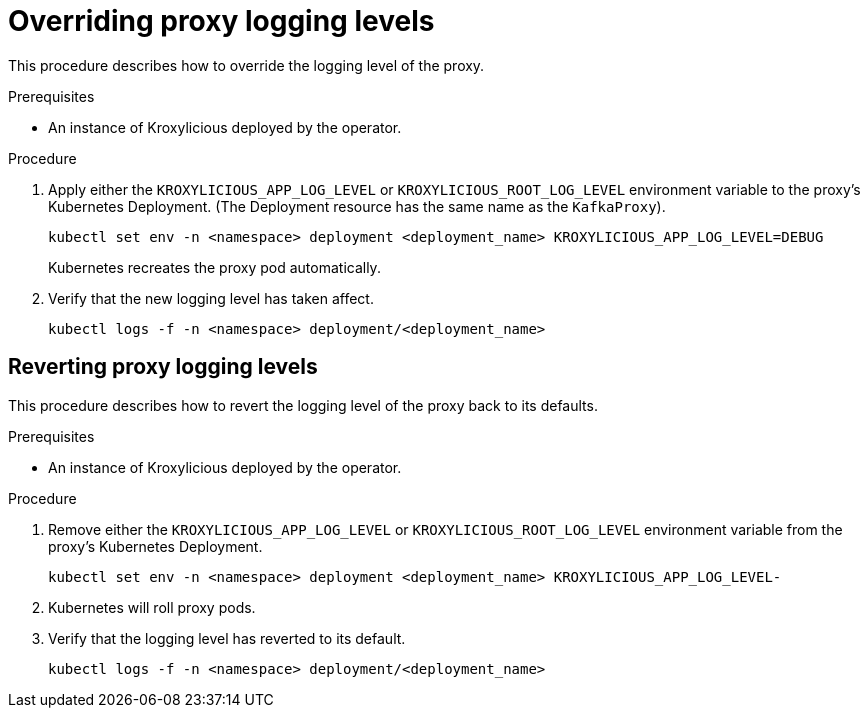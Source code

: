 // file included in the following:
//
// con-operator-setting-log-levels.adoc

[id='proc-operator-setting-log-levels-proxy{context}']

= Overriding proxy logging levels

[role="_abstract"]
This procedure describes how to override the logging level of the proxy.

.Prerequisites

* An instance of Kroxylicious deployed by the operator.

.Procedure

. Apply either the `KROXYLICIOUS_APP_LOG_LEVEL` or `KROXYLICIOUS_ROOT_LOG_LEVEL` environment variable to the proxy's Kubernetes Deployment.
(The Deployment resource has the same name as the `KafkaProxy`).
+
[source,bash]
----
kubectl set env -n <namespace> deployment <deployment_name> KROXYLICIOUS_APP_LOG_LEVEL=DEBUG
----
+
Kubernetes recreates the proxy pod automatically.

. Verify that the new logging level has taken affect.
+
[source,bash]
----
kubectl logs -f -n <namespace> deployment/<deployment_name>
----

== Reverting proxy logging levels

This procedure describes how to revert the logging level of the proxy back to its defaults.

.Prerequisites

* An instance of Kroxylicious deployed by the operator.

.Procedure

. Remove either the `KROXYLICIOUS_APP_LOG_LEVEL` or `KROXYLICIOUS_ROOT_LOG_LEVEL` environment variable from the proxy's Kubernetes Deployment.
+
[source,bash]
----
kubectl set env -n <namespace> deployment <deployment_name> KROXYLICIOUS_APP_LOG_LEVEL-
----
. Kubernetes will roll proxy pods.
. Verify that the logging level has reverted to its default.
+
[source,bash]
----
kubectl logs -f -n <namespace> deployment/<deployment_name>
----
